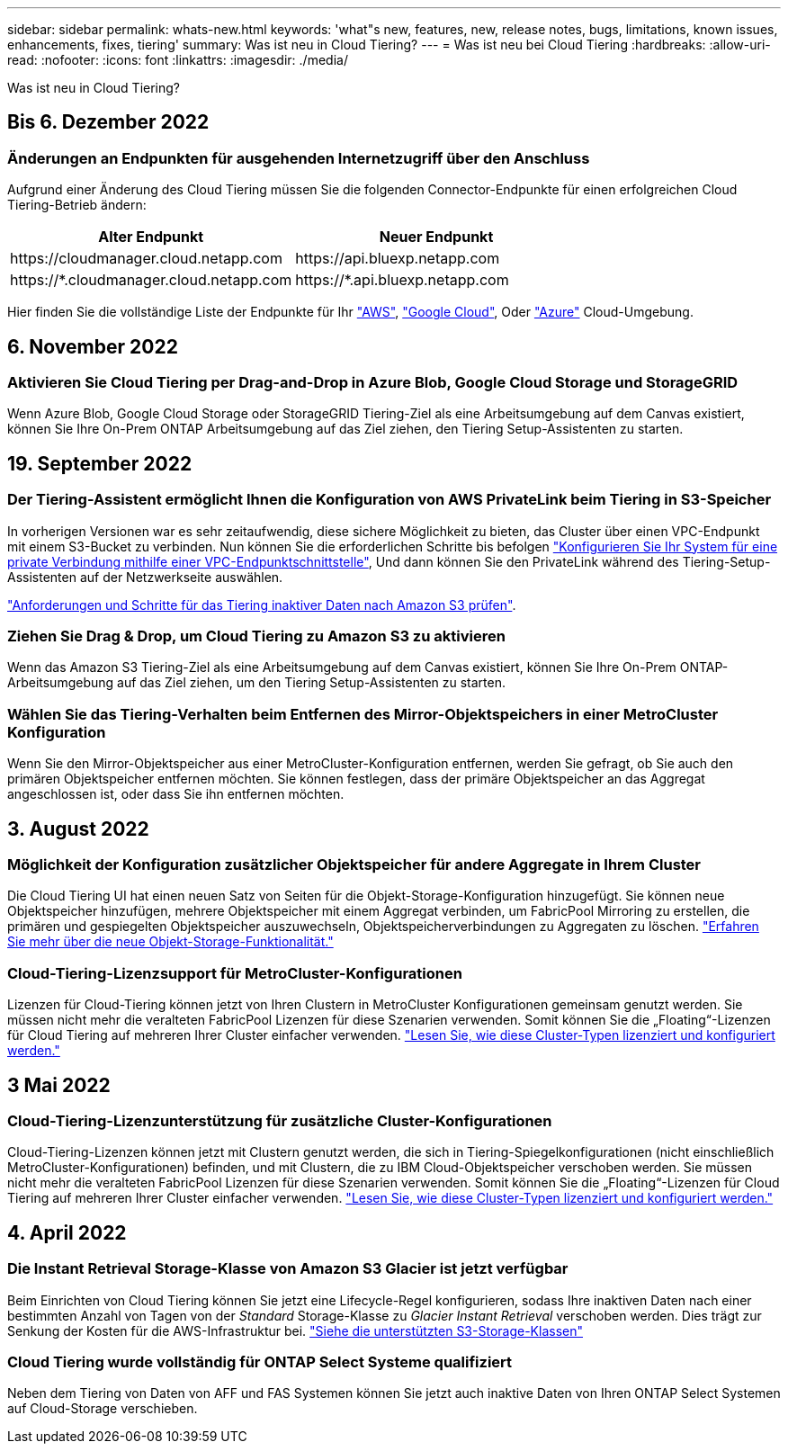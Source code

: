 ---
sidebar: sidebar 
permalink: whats-new.html 
keywords: 'what"s new, features, new, release notes, bugs, limitations, known issues, enhancements, fixes, tiering' 
summary: Was ist neu in Cloud Tiering? 
---
= Was ist neu bei Cloud Tiering
:hardbreaks:
:allow-uri-read: 
:nofooter: 
:icons: font
:linkattrs: 
:imagesdir: ./media/


[role="lead"]
Was ist neu in Cloud Tiering?



== Bis 6. Dezember 2022



=== Änderungen an Endpunkten für ausgehenden Internetzugriff über den Anschluss

Aufgrund einer Änderung des Cloud Tiering müssen Sie die folgenden Connector-Endpunkte für einen erfolgreichen Cloud Tiering-Betrieb ändern:

[cols="50,50"]
|===
| Alter Endpunkt | Neuer Endpunkt 


| \https://cloudmanager.cloud.netapp.com | \https://api.bluexp.netapp.com 


| \https://*.cloudmanager.cloud.netapp.com | \https://*.api.bluexp.netapp.com 
|===
Hier finden Sie die vollständige Liste der Endpunkte für Ihr https://docs.netapp.com/us-en/cloud-manager-setup-admin/task-creating-connectors-aws.html#outbound-internet-access["AWS"^], https://docs.netapp.com/us-en/cloud-manager-setup-admin/task-creating-connectors-gcp.html#outbound-internet-access["Google Cloud"^], Oder https://docs.netapp.com/us-en/cloud-manager-setup-admin/task-creating-connectors-azure.html#outbound-internet-access["Azure"^] Cloud-Umgebung.



== 6. November 2022



=== Aktivieren Sie Cloud Tiering per Drag-and-Drop in Azure Blob, Google Cloud Storage und StorageGRID

Wenn Azure Blob, Google Cloud Storage oder StorageGRID Tiering-Ziel als eine Arbeitsumgebung auf dem Canvas existiert, können Sie Ihre On-Prem ONTAP Arbeitsumgebung auf das Ziel ziehen, den Tiering Setup-Assistenten zu starten.



== 19. September 2022



=== Der Tiering-Assistent ermöglicht Ihnen die Konfiguration von AWS PrivateLink beim Tiering in S3-Speicher

In vorherigen Versionen war es sehr zeitaufwendig, diese sichere Möglichkeit zu bieten, das Cluster über einen VPC-Endpunkt mit einem S3-Bucket zu verbinden. Nun können Sie die erforderlichen Schritte bis befolgen https://docs.netapp.com/us-en/cloud-manager-tiering/task-tiering-onprem-aws.html#configure-your-system-for-a-private-connection-using-a-vpc-endpoint-interface["Konfigurieren Sie Ihr System für eine private Verbindung mithilfe einer VPC-Endpunktschnittstelle"], Und dann können Sie den PrivateLink während des Tiering-Setup-Assistenten auf der Netzwerkseite auswählen.

https://docs.netapp.com/us-en/cloud-manager-tiering/task-tiering-onprem-aws.html["Anforderungen und Schritte für das Tiering inaktiver Daten nach Amazon S3 prüfen"].



=== Ziehen Sie Drag & Drop, um Cloud Tiering zu Amazon S3 zu aktivieren

Wenn das Amazon S3 Tiering-Ziel als eine Arbeitsumgebung auf dem Canvas existiert, können Sie Ihre On-Prem ONTAP-Arbeitsumgebung auf das Ziel ziehen, um den Tiering Setup-Assistenten zu starten.



=== Wählen Sie das Tiering-Verhalten beim Entfernen des Mirror-Objektspeichers in einer MetroCluster Konfiguration

Wenn Sie den Mirror-Objektspeicher aus einer MetroCluster-Konfiguration entfernen, werden Sie gefragt, ob Sie auch den primären Objektspeicher entfernen möchten. Sie können festlegen, dass der primäre Objektspeicher an das Aggregat angeschlossen ist, oder dass Sie ihn entfernen möchten.



== 3. August 2022



=== Möglichkeit der Konfiguration zusätzlicher Objektspeicher für andere Aggregate in Ihrem Cluster

Die Cloud Tiering UI hat einen neuen Satz von Seiten für die Objekt-Storage-Konfiguration hinzugefügt. Sie können neue Objektspeicher hinzufügen, mehrere Objektspeicher mit einem Aggregat verbinden, um FabricPool Mirroring zu erstellen, die primären und gespiegelten Objektspeicher auszuwechseln, Objektspeicherverbindungen zu Aggregaten zu löschen. https://docs.netapp.com/us-en/cloud-manager-tiering/task-managing-object-storage.html["Erfahren Sie mehr über die neue Objekt-Storage-Funktionalität."]



=== Cloud-Tiering-Lizenzsupport für MetroCluster-Konfigurationen

Lizenzen für Cloud-Tiering können jetzt von Ihren Clustern in MetroCluster Konfigurationen gemeinsam genutzt werden. Sie müssen nicht mehr die veralteten FabricPool Lizenzen für diese Szenarien verwenden. Somit können Sie die „Floating“-Lizenzen für Cloud Tiering auf mehreren Ihrer Cluster einfacher verwenden. https://docs.netapp.com/us-en/cloud-manager-tiering/task-licensing-cloud-tiering.html#apply-cloud-tiering-licenses-to-clusters-in-special-configurations["Lesen Sie, wie diese Cluster-Typen lizenziert und konfiguriert werden."]



== 3 Mai 2022



=== Cloud-Tiering-Lizenzunterstützung für zusätzliche Cluster-Konfigurationen

Cloud-Tiering-Lizenzen können jetzt mit Clustern genutzt werden, die sich in Tiering-Spiegelkonfigurationen (nicht einschließlich MetroCluster-Konfigurationen) befinden, und mit Clustern, die zu IBM Cloud-Objektspeicher verschoben werden. Sie müssen nicht mehr die veralteten FabricPool Lizenzen für diese Szenarien verwenden. Somit können Sie die „Floating“-Lizenzen für Cloud Tiering auf mehreren Ihrer Cluster einfacher verwenden. https://docs.netapp.com/us-en/cloud-manager-tiering/task-licensing-cloud-tiering.html#apply-cloud-tiering-licenses-to-clusters-in-special-configurations["Lesen Sie, wie diese Cluster-Typen lizenziert und konfiguriert werden."]



== 4. April 2022



=== Die Instant Retrieval Storage-Klasse von Amazon S3 Glacier ist jetzt verfügbar

Beim Einrichten von Cloud Tiering können Sie jetzt eine Lifecycle-Regel konfigurieren, sodass Ihre inaktiven Daten nach einer bestimmten Anzahl von Tagen von der _Standard_ Storage-Klasse zu _Glacier Instant Retrieval_ verschoben werden. Dies trägt zur Senkung der Kosten für die AWS-Infrastruktur bei. https://docs.netapp.com/us-en/cloud-manager-tiering/reference-aws-support.html["Siehe die unterstützten S3-Storage-Klassen"]



=== Cloud Tiering wurde vollständig für ONTAP Select Systeme qualifiziert

Neben dem Tiering von Daten von AFF und FAS Systemen können Sie jetzt auch inaktive Daten von Ihren ONTAP Select Systemen auf Cloud-Storage verschieben.
